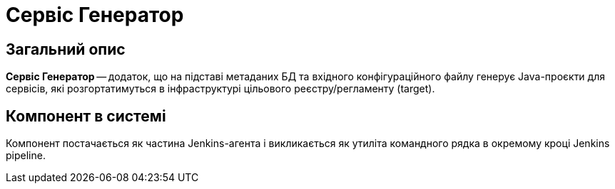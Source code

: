= Сервіс Генератор

== Загальний опис

*Сервіс Генератор* -- додаток, що на підставі метаданих БД та вхідного конфігураційного файлу генерує Java-проєкти для сервісів, які розгортатимуться в інфраструктурі цільового реєстру/регламенту (target).

== Компонент в системі

Компонент постачається як частина Jenkins-агента і викликається як утиліта командного рядка в окремому кроці Jenkins pipeline.
